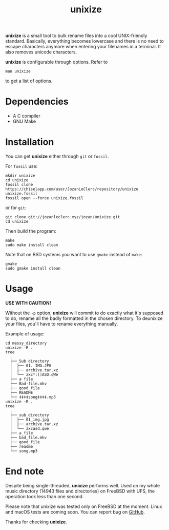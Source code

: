 #+TITLE: unixize

*unixize* is a small tool to bulk rename files into a cool UNIX-friendly
standard. Basically, everything becomes lowercase and there is no need to
escape characters anymore when entering your filenames in a terminal. It
also removes unicode characters.

*unixize* is configurable through options. Refer to
#+BEGIN_SRC shell
man unixize
#+END_SRC
to get a list of options.

* Dependencies
- A C compiler
- GNU Make

* Installation
You can get *unixize* either through ~git~ or ~fossil~.

For ~fossil~ use:
#+BEGIN_SRC shell
mkdir unixize
cd unixize
fossil clone https://chiselapp.com/user/JozanLeClerc/repository/unixize unixize.fossil
fossil open --force unixize.fossil
#+END_SRC
or for ~git~:
#+BEGIN_SRC shell
git clone git://jozanleclerc.xyz/jozan/unixize.git
cd unixize
#+END_SRC
Then build the program:
#+BEGIN_SRC shell
make
sudo make install clean
#+END_SRC
Note that on BSD systems you want to use ~gmake~ instead of ~make~:
#+BEGIN_SRC shell
gmake
sudo gmake install clean
#+END_SRC

* Usage
*USE WITH CAUTION!*

Without the ~-p~ option, *unixize* will commit to do exactly
what it's supposed to do, rename all the badly formatted in the chosen
directory. To deunixize your files, you'll have to rename everything
manually.

Example of usage:
#+BEGIN_SRC shell
cd messy_directory
unixize -R .
tree
  .
  ├── Sub directory
  │  ├── 01. IMG.JPG
  │  ├── archive.tar.xz
  │  └── zxc*:()ASD.qWe
  ├── a file
  ├── Bad-file.mkv
  ├── good_file
  ├── README
  └── ‡‡‡‡song‡‡‡‡.mp3
unixize -R .
tree
  .
  ├── sub_directory
  │  ├── 01_img.jpg
  │  ├── archive.tar.xz
  │  └── zxcasd.qwe
  ├── a_file
  ├── bad_file.mkv
  ├── good_file
  ├── readme
  └── song.mp3
#+END_SRC

* End note
Despite being single-threaded, *unixize* performs well. Used on my whole music
directory (14943 files and directories) on FreeBSD with UFS, the operation
took less than one second.

Please note that unixize was tested only on FreeBSD at the moment.
Linux and macOS tests are coming soon.  You can report bug on
[[https://github.com/JozanLeClerc/unixize.git][GitHub]].

Thanks for checking *unixize*.
